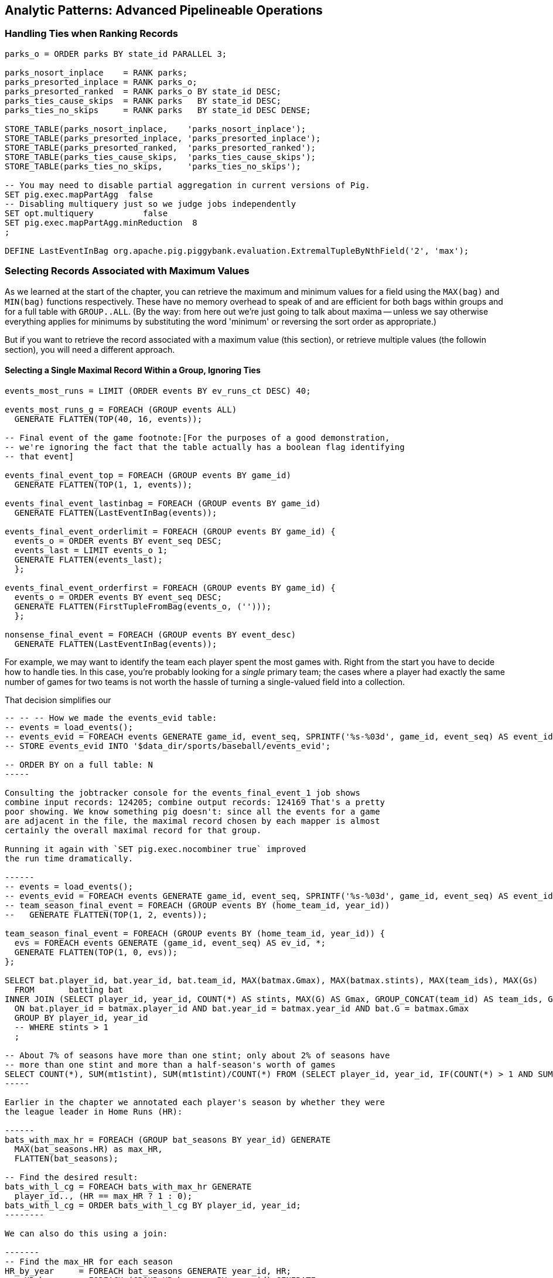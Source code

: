 == Analytic Patterns: Advanced Pipelineable Operations


=== Handling Ties when Ranking Records

----
parks_o = ORDER parks BY state_id PARALLEL 3;

parks_nosort_inplace    = RANK parks;
parks_presorted_inplace = RANK parks_o;
parks_presorted_ranked  = RANK parks_o BY state_id DESC;
parks_ties_cause_skips  = RANK parks   BY state_id DESC;
parks_ties_no_skips     = RANK parks   BY state_id DESC DENSE;

STORE_TABLE(parks_nosort_inplace,    'parks_nosort_inplace');
STORE_TABLE(parks_presorted_inplace, 'parks_presorted_inplace');
STORE_TABLE(parks_presorted_ranked,  'parks_presorted_ranked');
STORE_TABLE(parks_ties_cause_skips,  'parks_ties_cause_skips');
STORE_TABLE(parks_ties_no_skips,     'parks_ties_no_skips');

-- You may need to disable partial aggregation in current versions of Pig.
SET pig.exec.mapPartAgg  false
-- Disabling multiquery just so we judge jobs independently
SET opt.multiquery          false
SET pig.exec.mapPartAgg.minReduction  8
;

DEFINE LastEventInBag org.apache.pig.piggybank.evaluation.ExtremalTupleByNthField('2', 'max');
----

=== Selecting Records Associated with Maximum Values

As we learned at the start of the chapter, you can retrieve the maximum and
minimum values for a field using the `MAX(bag)` and `MIN(bag)` functions
respectively. These have no memory overhead to speak of and are efficient for
both bags within groups and for a full table with `GROUP..ALL`. (By the way:
from here out we're just going to talk about maxima -- unless we say
otherwise everything applies for minimums by substituting the word 'minimum'
or reversing the sort order as appropriate.)

But if you want to retrieve the record associated with a maximum value (this
section), or retrieve multiple values (the followin section), you will need a
different approach.

==== Selecting a Single Maximal Record Within a Group, Ignoring Ties

----
events_most_runs = LIMIT (ORDER events BY ev_runs_ct DESC) 40;

events_most_runs_g = FOREACH (GROUP events ALL)
  GENERATE FLATTEN(TOP(40, 16, events));

-- Final event of the game footnote:[For the purposes of a good demonstration,
-- we're ignoring the fact that the table actually has a boolean flag identifying
-- that event]

events_final_event_top = FOREACH (GROUP events BY game_id)
  GENERATE FLATTEN(TOP(1, 1, events));

events_final_event_lastinbag = FOREACH (GROUP events BY game_id)
  GENERATE FLATTEN(LastEventInBag(events));

events_final_event_orderlimit = FOREACH (GROUP events BY game_id) {
  events_o = ORDER events BY event_seq DESC;
  events_last = LIMIT events_o 1;
  GENERATE FLATTEN(events_last);
  };

events_final_event_orderfirst = FOREACH (GROUP events BY game_id) {
  events_o = ORDER events BY event_seq DESC;
  GENERATE FLATTEN(FirstTupleFromBag(events_o, ('')));
  };

nonsense_final_event = FOREACH (GROUP events BY event_desc)
  GENERATE FLATTEN(LastEventInBag(events));  
----

For example, we may want to identify the team each player spent the most
games with. Right from the start you have to decide how to handle ties. In
this case, you're probably looking for a _single_ primary team; the cases
where a player had exactly the same number of games for two teams is not
worth the hassle of turning a single-valued field into a collection.

That decision simplifies our

----
-- -- -- How we made the events_evid table:
-- events = load_events();
-- events_evid = FOREACH events GENERATE game_id, event_seq, SPRINTF('%s-%03d', game_id, event_seq) AS event_id, year_id..;
-- STORE events_evid INTO '$data_dir/sports/baseball/events_evid';

-- ORDER BY on a full table: N
-----

Consulting the jobtracker console for the events_final_event_1 job shows
combine input records: 124205; combine output records: 124169 That's a pretty
poor showing. We know something pig doesn't: since all the events for a game
are adjacent in the file, the maximal record chosen by each mapper is almost
certainly the overall maximal record for that group.

Running it again with `SET pig.exec.nocombiner true` improved
the run time dramatically.

------
-- events = load_events();
-- events_evid = FOREACH events GENERATE game_id, event_seq, SPRINTF('%s-%03d', game_id, event_seq) AS event_id, year_id..;
-- team_season_final_event = FOREACH (GROUP events BY (home_team_id, year_id))
--   GENERATE FLATTEN(TOP(1, 2, events));

team_season_final_event = FOREACH (GROUP events BY (home_team_id, year_id)) {
  evs = FOREACH events GENERATE (game_id, event_seq) AS ev_id, *;
  GENERATE FLATTEN(TOP(1, 0, evs));
};

SELECT bat.player_id, bat.year_id, bat.team_id, MAX(batmax.Gmax), MAX(batmax.stints), MAX(team_ids), MAX(Gs)
  FROM       batting bat
INNER JOIN (SELECT player_id, year_id, COUNT(*) AS stints, MAX(G) AS Gmax, GROUP_CONCAT(team_id) AS team_ids, GROUP_CONCAT(G) AS Gs FROM batting bat GROUP BY player_id, year_id) batmax
  ON bat.player_id = batmax.player_id AND bat.year_id = batmax.year_id AND bat.G = batmax.Gmax
  GROUP BY player_id, year_id
  -- WHERE stints > 1
  ;

-- About 7% of seasons have more than one stint; only about 2% of seasons have
-- more than one stint and more than a half-season's worth of games
SELECT COUNT(*), SUM(mt1stint), SUM(mt1stint)/COUNT(*) FROM (SELECT player_id, year_id, IF(COUNT(*) > 1 AND SUM(G) > 77, 1, 0) AS mt1stint FROM batting GROUP BY player_id, year_id) bat
-----

Earlier in the chapter we annotated each player's season by whether they were
the league leader in Home Runs (HR):

------
bats_with_max_hr = FOREACH (GROUP bat_seasons BY year_id) GENERATE
  MAX(bat_seasons.HR) as max_HR,
  FLATTEN(bat_seasons);

-- Find the desired result:
bats_with_l_cg = FOREACH bats_with_max_hr GENERATE
  player_id.., (HR == max_HR ? 1 : 0);
bats_with_l_cg = ORDER bats_with_l_cg BY player_id, year_id;
--------

We can also do this using a join:

-------
-- Find the max_HR for each season
HR_by_year     = FOREACH bat_seasons GENERATE year_id, HR;
max_HR_by_year = FOREACH (GROUP HR_by_year BY year_id) GENERATE
  group AS year_id, MAX(HR_by_year.HR) AS max_HR;

-- Join it with the original table to put records in full-season context:
bats_with_max_hr_jn = JOIN
  bat_seasons    BY year_id, -- large table comes *first* in a replicated join
  max_HR_by_year BY year_id  USING 'replicated';
-- Find the desired result:
bats_with_l_jn = FOREACH bats_with_max_hr_jn GENERATE
  player_id..RBI, (HR == max_HR ? 1 : 0);
------

The COGROUP version has only one reduce step, but it requires sending the
full contents of the table to the reducer: its cost is two full-table scans
and one full-table group+sort. The JOIN version first requires effectively
that same group step, but with only the group key and the field of interest
sent to the reducer. It then requires a JOIN step to bring the records into
context, and a final pass to use it. If we can use a replicated join, the
cost is a full-table scan and a fractional group+sort for preparing the list,
plus two full-table scans for the replicated join. If we can't use a
replicated join, the cogroup version is undoubtedly superior.

So if a replicated join is possible, and the projected table is much smaller
than the original, go with the join version. However, if you are going to
decorate with multiple aggregations, or if the projected table is large, use
the GROUP/DECORATE/FLATTEN pattern.

==== Selecting Records Having the Top K Values in a Group (discarding ties)


Let's find the top ten home-run hitters for each season

------
%DEFAULT k_leaders 10
%DEFAULT topk_window 60
%DEFAULT topk        40
;
DEFINE IOver                  org.apache.pig.piggybank.evaluation.Over('int');

H_seasons = FOREACH bat_seasons GENERATE
  H, year_id, player_id;
H_seasons = FILTER H_seasons BY year_id >= 2000;

top_H_season_c = FOREACH (GROUP H_seasons BY year_id) {
  candidates = TOP(25, 0, H_seasons.(H, player_id));
  GENERATE group AS year_id, candidates AS candidates;
};

top_H_season_r = FOREACH top_H_season_c {
  candidates_o = ORDER candidates BY H DESC;
  ranked = Stitch(IOver(candidates_o, 'rank', -1, 0, 0), candidates_o); -- from first (-1) to last (-1), rank on H (0th field)
  is_ok = AssertUDF((MAX(ranked.result) > 10 ? 1 : 0),
    'All candidates for topk were accepted, so we cannot be sure that all candidates were found');
  GENERATE year_id, ranked AS candidates:bag{t:(rk:int, H:int, player_id:chararray)}, is_ok;
};

top_H_season = FOREACH top_H_season_r {
  topk = FILTER candidates BY rk <= 10;
  topk_str = FOREACH topk GENERATE SPRINTF('%2d %3d %-9s', rk, H, player_id) AS str;
  GENERATE year_id, MIN(topk.H), MIN(candidates.H), BagToString(topk_str, ' | ');
};
------

...

------
DEFINE MostHits org.apache.pig.piggybank.evaluation.ExtremalTupleByNthField('1', 'max');
top_H_season = FOREACH (GROUP H_seasons BY year_id) {
  top_k     = TOP(10, 0, H_seasons);
  top_1     = MostHits(H_seasons);
  top_1_bag = TOP(1,  0, H_seasons);
  GENERATE
    group                 AS year_id,
    MAX(top_k.H)         AS max_H,
    -- FLATTEN(top_1.H)      AS max_H_2,
    -- top_1_bag.H           AS max_H_3,
    -- top_1                 AS top_1,
    -- FLATTEN(top_1_bag)    AS (H:int, year_id:int, player_id:chararray),
    -- top_1_bag             AS top_1_bag:bag{t:(H:int, year_id:int, player_id:chararray)},
    -- top_1_bag.H AS tH, -- :bag{t:(t1H:int)},
    top_k.(player_id, H) AS top_k;
};

top_H_season_2 = FOREACH top_H_season {
  top_k_o = FILTER top_k BY (H >= max_H);
  -- firsties = CROSS top_k, tH;
  -- top_k_o = ORDER top_k BY H DESC;
  GENERATE year_id, max_H, top_k_o;
};
------

Selecting Attribute wdw
-- http://pig.apache.org/docs/r0.12.0/api/org/apache/pig/piggybank/evaluation/ExtremalTupleByNthField.html

------
DEFINE BiggestInBag org.apache.pig.piggybank.evaluation.ExtremalTupleByNthField('1', 'max');
pl_best = FOREACH (GROUP bat_seasons BY player_id) GENERATE
  group AS player_id,
  BiggestInBag(bat_seasons.(H,   year_id, team_id)),
  BiggestInBag(bat_seasons.(HR,  year_id, team_id)),
  BiggestInBag(bat_seasons.(OBP, year_id, team_id)),
  BiggestInBag(bat_seasons.(SLG, year_id, team_id)),
  BiggestInBag(bat_seasons.(OPS, year_id, team_id))
  ;
------

==== Selecting Records Having the Top K Values in a Table


Find the top 40 seasons by hits.  Pig is smart about eliminating records at
the map stage, dramatically decreasing the data size.

top_H_seasons = LIMIT (ORDER sig_seasons BY H DESC, player_id ASC) 40;
top_H_seasons = RANK top_H_seasons;

A simple ORDER BY..LIMIT stanza may not be what you need, however. It will
always return K records exactly, even if there are ties for K'th place.
(Strangely enough, that is the case for the number we've chosen.)

The standard SQL trick is to identify the key for the K'th element (here,
it's Jim Bottomley's 227 hits in 1925) and then filter for records matching
or exceeding it. Unless K is so large that the top-k starts to rival
available memory, we're better off doing it in-reducer using a nested
FOREACH, just like we

http://pig.apache.org/docs/r0.12.0/api/org/apache/pig/piggybank/evaluation/Over.html[Piggybank's Over UDF]
allows us to

We limit within each group to the top `topk_window` (60) items, assuming
there are not 16 players tied for fourth in H. We don't assume for too long
-- an `ASSERT` statement verifies there aren't so many records tied for 4th
place that it overflows the 20 highest records we retained for consideration.

------
%DEFAULT topk_window 60
%DEFAULT topk        40
DEFINE IOver                  org.apache.pig.piggybank.evaluation.Over('int');
ranked_Hs = FOREACH (GROUP bats BY year_id) {
  bats_H  = ORDER bats BY H DESC;
  bats_N  = LIMIT bats_H $topk_window; -- making a bet, asserted below
  ranked  = Stitch(bats_N, IOver(bats_N, 'rank', -1, -1, 15)); -- beginning to end, rank on the 16th field (H)
  GENERATE
    group   AS year_id,
    ranked  AS ranked:{(player_id, year_id, team_id, lg_id, age, G, PA, AB, HBP, SH, BB, H, h1B, h2B, h3B, H, R, RBI, OBP, SLG, rank_H)}
    ;
};
-- verify there aren't so many records tied for $topk'th place that it overflows
-- the $topk_window number of highest records we retained for consideration
ASSERT ranked_Hs BY MAX(ranked.rank_H) > $topk; --  'LIMIT was too strong; more than $topk_window players were tied for $topk th place';

top_season_Hs = FOREACH ranked_Hs {
  ranked_Hs = FILTER ranked BY rank_H <= $topk;
  GENERATE ranked_Hs;
  };
------

=== Operations that Expand the number of Rows or Columns

If you count all the letters in a large-enough body of text, you'll generally find that the letter "e" (the most frequent) appears about 12% of the time, while z and q (the least frequent) appear less than 1% of the time. But names of people have a noticeably different distribution of characters, as we can demonstrate using the baseball data. The `people` table has two fields representing city names, a first name field and a last name field. We'll find the frequency distribution for each.

==== Parsing a Delimited String into a Collection of Values

TSV (tab-separated-values) is the Volkswagen Beetle of go-anywhere file formats: it's robust, simple, friendly and works everywhere. However, it has significant drawbacks, most notably that it can only store flat records: a member field with, say, an array type must be explicitly handled after loading. One common workaround for serializing an array type is to convert the array into a string, where each value is separated from the next using a delimiter -- a character that doesn't appear in any of the values. We'll demonstrate creating such a field in the next chapter (REF), and in fact we're going to sneak into the future and steal that section's output files.

------
team_parkslists = LOAD team_parklists AS (...)
xxx = FOREACH ... {
  parks = STRSPLITBAG(...);
  GENERATE ..., FLATTEN(parks), ...;
};
------

In other cases the value may not be a bag holding an arbitrarily-sized collection of values, but a tuple holding several composite fields. Among other examples, it's common to find addresses serialized this way. The people table has fields for (city,state,country) of both birth and death. We will demonstrate by first creating single birth_loc and death_loc fields, then untangling them.

------
people_shrunk = FOREACH people GENERATE
  player_id..birth_day,
  CONCAT(birth_city,'|', birth_state, '|', birth_country) AS birth_loc,
  death_year, death_month, death_day,
  CONCAT(death_city,'|', death_state, '|', death_country) AS death_loc,
  name_first.. ;

people_2 = FOREACH people_shrunk GENERATE
  player_id..birth_day,
  FLATTEN(STRSPLIT(birth_loc)) AS (birth_city, birth_state, birth_country),
  death_year, death_month, death_day,
  FLATTEN(STRSPLIT(death_loc)) AS (death_city, death_state, death_country),
  name_first.. ;
------

In this case we apply STRSPLIT, which makes a tuple (rather than STRSPLITBAG, which makes a bag). When we next apply FLATTEN to our tuple, it turns its fields into new columns (rather than if we had a bag, which would generate new rows). You can run the sample code to verify the output and input are identical.

TODO-reviewer: (combine this with the later chapter? There's a lot going on there, so I think no, but want opinion)

=== Flattening

==== Flattening a Bag Generates Many Records

attr_strings = FOREACH people {
  fields_bag = {('fn', nameFirst), ('ln', nameLast), ('ct', birthCity), ('ct', deathCity)};
  GENERATE FLATTEN(fields_bag) AS (type:chararray, str:chararray);
  };
-- ('fn',Hank)
-- ('ln',Aaron)
-- ...

attr_chars = FOREACH (FILTER attr_strings BY str != '') {
  chars_bag = STRSPLITBAG(LOWER(str), '(?!^)');
  GENERATE type, FLATTEN(chars_bag) AS token;
  };
DESCRIBE attr_chars;

chars_ct   = FOREACH (GROUP attr_chars BY (type, token))
  GENERATE group.type, group.token, COUNT_STAR(attr_chars) AS ct
  ;

==== Flattening a Tuple Generates Many Columns

chars_freq = FOREACH (GROUP chars_ct BY type) {
  tot_ct = SUM(chars_ct.ct);
  GENERATE group AS type, tot_ct AS tot_ct, FLATTEN(chars_ct.(ct, token));
  };
chars_freq = FOREACH chars_freq GENERATE type, token, ct, (int)ROUND(1e6f*ct/tot_ct) AS freq:int;
DESCRIBE chars_freq;

rmf                    $out_dir/chars_freq;
STORE chars_freq INTO '$out_dir/chars_freq';



==== Flatten on a Bag Generates Many Records from a Field with Many Elements

This snippet first produces a bag pairing each of the `chararray` values we want with the distribution it belongs to, then flattens it.

----
typed_strings = FOREACH people {
  fields_bag = {('fn', nameFirst), ('ln', nameLast), ('ct', birthCity), ('ct', deathCity)};
  GENERATE FLATTEN(fields_bag) AS (type:chararray, str:chararray);
  };
----

Each single record having a bag turns into four records having a field called 'type' and a field called 'str':

----
fn    Hank
ln    Aaron
ct   San Diego
ct   Inverness
----

==== Flatten on a Tuple Folds it into its Parent

Our next step is to split those string fields into characters. Pig provides a `STRSPLIT` function that _seems_ to do what we want (spoiler alert: for this purpose it doesn't, but we want to prove a point).

----
typed_chars = FOREACH typed_strings {
  chars_bag = STRSPLIT(str, '(?!^)');  -- works, but not as we want
  GENERATE type, FLATTEN(chars_bag) AS token;
  };
----

The output we want would have one record per character in the `str` field, but that isn't what happens:

----
fn   H   a   n   k
ln   A   a   r    o   n
...
----

`STRSPLIT` returns a _tuple_, not a _bag_, and the `FLATTEN` operation applied to a tuple does not produce many records from the tuple field, it lifts the elements of the tuple into its container. This `FLATTEN(STRSPLIT(...))` combination is great for, say, breaking up a comma-delimited string into field, but we want to flatten the characters into multiple records. The pigsy package has the UDF we need:

----
register    '/path/to/pigsy/target/pigsy-2.1.0-SNAPSHOT.jar';
DEFINE STRSPLITBAG         pigsy.text.STRSPLITBAG();
-- ...
typed_chars = FOREACH typed_strings {
  chars_bag = STRSPLITBAG(LOWER(str), '(?!^)');
  GENERATE type, FLATTEN(chars_bag) AS token;
  };
----

===== Results

What remains is to group on the characters for each type to find their overall counts, and then to prepare the final results. We'll jump into all that in the next chapter, but (REF) shows the final results. The letters "k", "j", "b" and "y" are very over-represented in first names. The letter "z" is very over-represented in last names, possibly because of the number of Hispanic and Latin American players.

----
char	% dictionary  	% prose		% first names	% excess
a	  8.49		  8.16		 8.31		 1.01
b	  2.07		  1.49		 3.61		 2.00
c	  4.53		  2.78		 3.67		  .80
d	  3.38		  4.25		 4.42		 1.48
e	 11.16		 12.70		11.03		 1.05
f	  1.81		  2.22		 1.43		 1.27
g	  2.47		  2.01		 2.03		  .96
h	  3.00		  6.09		 3.40		 1.23
i	  7.54		  6.96		 6.85		  .78
j	   .19		  0.15		 3.70		 3.14
k	  1.10		  0.77		 3.07		 4.37
l	  5.48		  4.02		 6.29		 1.07
m	  3.01		  2.40		 3.73		 1.21
n	  6.65		  6.74		 6.46		  .92
o	  7.16		  7.50		 6.81		  .89
p	  3.16		  1.92		 1.08		  .31
q	   .19		  0.09		  . 3		  .19
r	  7.58		  5.98		 8.33		 1.15
s	  5.73		  6.32		 3.06		  .49
t	  6.95		  9.05		 4.00		  .58
u	  3.63		  2.75		 1.91		  .49
v	  1.00		  0.97		 1.15		 1.25
w	  1.28		  2.36		  .82		 1.29
x	   .29		  0.15		  .22		  .73
y	  1.77		  1.97		 3.93		 1.68
z	   .27		  0.07		  .19		  .53
----

(TODO insert actual results, and decide which distribution (prose or dictionary) you'll normalize against)

===== Other Similar Patterns

The chapter on text data (REF) shows how to tokenize free text into a "word bag", using both Pig's simplistic `TOKENIZE` function and a UDF that applies a sophisticated computational linguistics library. In the Event Stream chapter (REF), we'll demonstrate dividing time range into discrete intervals. Lastly, the Statistics chapter (REF) describes a script to take summary statistics of all columns simultaneously, which involves transposing a record into attribute-value pairs.

We have much more to say about FLATTEN, but it's best done the next chapter so that we can illustrate our points well.

=== Generating Data

The challenge of generating data in a distributed system is how to distribute an assignment of _what_ to generate onto each node.

==== Generating Data by Distributing Assignments As Input

The best way to generate data in Hadoop is to prepare map inputs that represent assignments of what data to generate. There are two good examples of this pattern elsewhere in the book, so we won't try to contrive one here. One is the "poor-man's data loader" given in Chapter 3 (REF). The mapper input is a list of filenames or database queries; each mapper expands that trivial input into many rows of output. Another is the "self-inflicted DDOS" tool for stress-testing your website (REF). In that case, the mapper input is your historical weblogs, and the mapper output is formed from the web server response.

Another example of this pattern is the poor-man's data loader given in Chapter 3 (REF) -- prepare a mapper input that is a list of filenames or database queries, and have each mapper expand its trivial input into many rows of output.

==== Generating a Sequence Using an Integer Table

The surprisingly useful integers table -- 1, 2, 3, ... each on subsequent rows -- provides one way to get around this. We don't really have a good baseball-based example, but we can demonstrate generating the 11 million combinations of five letters using a map-reduce job (or the similar UDF):

.Generating Data
----
C2 = 26**2; C3 = 26**3; C4 = 26**4; C5 = 26**5
ORD_A = 'a'.ord
mapper do |line|
  idx = line.to_i
  offsets = [ line / C5, (line / C4) % 26, (line / C3) % 26, (line / C2) % 26, line % 26 ]
  chars = offsets.map{|offset| (ORD_A + offset).chr }
  yield chars.join
end
----

------
# seed the RNG with the index
www.ruby-doc.org/gems/docs/w/wukong-4.0.0/Wukong/Faker/Helpers.html
Faker::Config.locale = 'en-us'
Faker::Name.name #=> "Tyshawn Johns Sr."
Faker::PhoneNumber.phone_number #=> "397.693.1309"
Faker::Address.street_address #=> "282 Kevin Brook"
Faker::Address.secondary_address #=> "Apt. 672"
Faker::Address.city #=> "Imogeneborough"
Faker::Address.zip_code #=> "58517"
Faker::Address.state_abbr #=> "AP"
Faker::Address.country #=> "French Guiana"
Faker::Business.credit_card_number #=> "1228-1221-1221-1431"
Faker::Business.credit_card_expiry_date #=> <Date: 2015-11-11 ((2457338j,0s,0n),+0s,2299161j)>
mapper do |line|
  idx = line.to_i
  offsets = [ line / C5, (line / C4) % 26, (line / C3) % 26, (line / C2) % 26, line % 26 ]
  chars = offsets.map{|offset| (ORD_A + offset).chr }
  yield chars.join
end
------

  - Generating data using the assignment list as input
	- in particular, using the list of URLs or filenames or whatever -- TODO-Flip: not sure what you mean here?
	- just demonstrate with map-reduce only, no pig (unless we decide to use this to show an inline Ruby UDF?)

==== Generating Pairs

is there a way to do the SQL version more elegantly?

------
SELECT
    IF(home_team_id <= away_team_id, home_team_id, away_team_id) AS team_a,
    IF(home_team_id <= away_team_id, away_team_id, home_team_id) AS team_b,
    COUNT(*)
  FROM events ev
GROUP BY home_team_id, away_team_id
ORDER BY home_team_id, away_team_id
;
------

(do we want to show the group by or call forward to it)

You'll see a more elaborate version of this

=== Transpose record into attribute-value pairs

Group by season, transpose, and take the top 10 for each season, attribute pair


=== Using Group/Decorate/Flatten to Bring Group Context to Individuals

Defining the characteristic what we mean by an exceptional career is a matter
of taste, not mathematics; and selecting how we estimate those
characteristics is a matter of taste balanced by mathematically-informed
practicality.

* Total production: a long career and high absolute totals for hits, home runs and so forth
* Sustained excellence: high normalized rates of production (on-base percentage and so forth)
* Peak excellence: multiple seasons of exceptional performance

Earlier, when we created relative histograms, we demonstrated putting records
in context with global values.

To put them in context with whole-group examples, use a pattern we call
'group/decorate/flatten'. Use this when you want a table with the same shape
and cardinality as the original (that is, each record in the result comes
from a single record in the original), but which integrates aggregate
statistics from subgroups of the table.

Let's annotate each player's season by whether they were the league leader in
Home Runs (HR).

The group we need is all the player-seasons for a year, so that we can find
out what the maximum count of HR was for that year.
bats_by_year_g = GROUP bat_seasons BY year_id;


----
-- Decorate each individual record with the group summary, and flatten:
bats_with_max_hr = FOREACH bats_by_year_g GENERATE
  MAX(bat_seasons.HR) as max_HR,
  FLATTEN(bat_seasons);

-- Now apply the group context to the records:
bats_with_leaders = FOREACH bats_with_max_hr GENERATE
  player_id.., (HR == max_HR ? 1 : 0);
----

An experienced SQL user might think to do this with a join. That might or
might not make sense; we'll explore this alternative later in the chapter
under "Selecting Records Associated with Maximum Values".

----
normed_dec = FOREACH (GROUP bat_years BY (year_id, lg_id)) {
  batq     = FILTER bat_years BY (PA >= 450);
  avg_BB   = AVG(batq.BB);  sdv_BB  = SQRT(VAR(batq.BB));
  avg_H    = AVG(batq.H);   sdv_H   = SQRT(VAR(batq.H));
  avg_HR   = AVG(batq.HR);  sdv_HR  = SQRT(VAR(batq.HR));
  avg_R    = AVG(batq.R);   sdv_R   = SQRT(VAR(batq.R));
  avg_RBI  = AVG(batq.RBI); sdv_RBI = SQRT(VAR(batq.RBI));
  avg_OBP  = AVG(batq.OBP); sdv_OBP = SQRT(VAR(batq.OBP));
  avg_SLG  = AVG(batq.SLG); sdv_SLG = SQRT(VAR(batq.SLG));
  --
  GENERATE
    -- all the original values, flattened back into player-seasons
    FLATTEN(bat_years),
    -- all the materials for normalizing the stats
    avg_H   AS avg_H,   sdv_H   AS sdv_H,
    avg_HR  AS avg_HR,  sdv_HR  AS sdv_HR,
    avg_R   AS avg_R,   sdv_R   AS sdv_R,
    avg_RBI AS avg_RBI, sdv_RBI AS sdv_RBI,
    avg_OBP AS avg_OBP, sdv_OBP AS sdv_OBP,
    avg_SLG AS avg_SLG, sdv_SLG AS sdv_SLG
    ;
};

normed = FOREACH normed_dec GENERATE
  player_id, year_id, team_id, lg_id,
  G,    PA,   AB,   HBP,  SH,
  BB,   H,    h1B,  h2B,  h3B,
  HR,   R,    RBI,  OBP,  SLG,
  (H   - avg_H  ) /sdv_H        AS zH,
  (HR  - avg_HR ) /sdv_HR       AS zHR,
  (R   - avg_R  ) /sdv_R        AS zR,
  (RBI - avg_RBI) /sdv_RBI      AS zRBI,
  (OBP - avg_OBP) /sdv_OBP      AS zOBP,
  (SLG - avg_SLG) /sdv_SLG      AS zSLG,
  ( ((OBP - avg_OBP)/sdv_OBP) +
    ((SLG - avg_SLG)/sdv_SLG) ) AS zOPS
  ;

normed_seasons = ORDER normed BY zOPS ASC;
STORE_TABLE(normed_seasons, 'normed_seasons');
----

=== Ungrouping operations (FOREACH..FLATTEN) expand records

So far, we've seen using a group to aggregate records and (in the form of `JOIN’) to match records between tables.
Another frequent pattern is restructuring data (possibly performing aggregation at the same time). We used this several times in the first exploration (TODO ref): we regrouped wordbags (labelled with quadkey) for quadtiles containing composite wordbags; then regrouping on the words themselves to find their geographic distribution.

The baseball data is closer at hand, though, so l

------
team_player_years = GROUP player_years BY (team,year);
FOREACH team_player_years GENERATE
   FLATTEN(player_years.player_id), group.team, group.year, player_years.player_id;
------

In this case, since we grouped on two fields, `group` is a tuple; earlier, when we grouped on just the `player_id` field, `group` was just the simple value.

The contextify / reflatten pattern can be applied even within one table. This script will find the career list of teammates for each player -- all other players with a team and year in common footnote:[yes, this will have some false positives for players who were traded mid-year. A nice exercise would be to rewrite the above script using the game log data, now defining teammate to mean "all other players they took the field with over their career".].

------
GROUP player_years BY (team,year);
FOREACH
   cross all players, flatten each playerA/playerB pair AS (player_a
FILTER coplayers BY (player_a != player_b);
GROUP by playerA
FOREACH {
   DISTINCT player B
}
------

Here's another

The result of the cross operation will include pairing each player with themselves, but since we don't consider a player to be their own teammate we must eliminate player pairs of the form `(Aaronha, Aaronha)`. We did this with a FILTER immediate before the second GROUP (the best practice of removing data before a restructure), but a defensible alternative would be to `SUBTRACT` playerA from the bag right after the `DISTINCT` operation.

=== Group flatten regroup

* OPS+ -- group on season, normalize, reflatten
* player's highest OPS+: regroup on player, top

Words/tiles:

(Word tile wd_doc_ct doc_tot)
Group on word find total word count, total doc count
(Word tile
    doc-usg:val(wd,doc)
    doc-tot_usgs:sum(u|*,doc)   doc-n_wds:count(w|*,doc)
    wd-tot_usgs:sum(u|wd,*)                                                wd-n_docs:count(d|wd,*)
    tot-usgs:sum(*,*)                  n_wds:count(w|*,*)            ct-docs:count(d|*,*)

   usgs    tile-ct-wds     tile-ct-docs

    pl-yr-ops:val(pl,yr)
    yr-tot-ops:sum(ops|*,yr)            yr-n-pl:count(pl|*,yr)   yr-avg-ops:avg(ops|*,yr)
    pl-yr-oz:(pl-yr-ops/yr-avg-ops)
    pl-max-oz:max(pl-yr-oz|p,*)

    yr-g:(*,y)
    te-yr-g:(*,te,y)

Name tables for dominating primary keys. If a value is subsumed, omit. Keys are x_id always
              pl-yr[te,ops]  pk-te-yr[]
              pl-info[...] -- vertical partition on any other func(pl)
If Non unique key, assumed that table xx has id xx_id

 Do not get join happy: find year averages, join all on year, group on player
Just group on year then flatten with records.

Style: n_H, ct_H, H_ct? n_H because the n_* have same schema, and because ^^^

=== Decorate-Flatten-Redecorate

The patterns we've introduced so far  looking at baseball's history

That's the same analysis used to determine whether to go for it on fourth down in American football, and a useful model for predicting asset prices and other "Bayesian" analysis (TECH am I using the right term): given a discrete assessment of the current state, what future outcomes result?

To do this, we need to first determine the final inning and final game outcome for each event, and then determine the distribution of outcomes across all events for each game state. The first requires placing all events into context by inning and game; the second requires placing them into context by event type.

For each combination of <ocuppied bases, game score, outs, inning, game over>, we want to find

* how often that situation crops up -- how often is the home team down 3-0, with two outs in the bottom of the final inning with the bases loaded? In this situation every pitch could result in immediate victory or immediate defeat.
* from the given situation, how likely is the team to finally prevail? How often does the mighty Casey come through with a four-run "grand-slam" home run, and how often does he
* on average, how many additional runs will be scored by that team by the end of the inning
* the number of times a team in that situation has won, lost, or tied.

    inn inn_home beg_outs beg_1b beg_2b beg_3b  beg_score end_inn_score end_gm_score

http://www.baseball-almanac.com/poetry/po_case.shtml

Exercise: the chief promise of big data is to replace ad-hoc reasoning and conventional wisdom with clear direction based on reason and experience. The chief peril of big data is to only analyze what you can measure, discarding expert knowledge in favor of shallow patterns. The "bunt" tactic is a case in point. A batter "bunts" by putting down a difficult-to-field little squib hit. The base runners, who can get a head start, usually advance; the batter, who has to finish the batting motion, is usually thrown out. In effect, a successful bunt exchanges one out for a single-base advance of each base runner, scoring a run if there was someone on third base.
Suppose bunts were always successful. For each game state with base runners and zero or one outs, what is the difference in expected runs scored in that inning compared to the state with one more out and each runner advanced by a slot, plus one run if there was a base runner on third?

The data very clearly shows that, all things being equal, a bunt is a bad tactic

The consensus is that (a) traditional managers use the bunt far more often than is justified; (b) factors of game theory, psychology, and others that are difficult to quantify say that it should be employed somewhat more often than the data-driven analysis would indicate. But any sport writer looking to kick up a good ol' jocks-vs-nerds donnybrook can reliably do so by claiming that bunts are, or are not, a sound strategy. http://www.lookoutlanding.com/2013/8/5/4589844/the-evolution-of-the-sacrifice-bunt-part-1

We have, thanks to Retrosheet, the record of the more than 9 million plays from 1950-present.
The game event files have many many fields, but

------
SELECT
  game_id, LEFT(game_id,3) AS home_team_id, away_team_id, event_id, DATE(SUBSTRING(game_id, 4,8)) AS game_date, 0+RIGHT(game_id, 1) AS game_seq,
  inn_ct AS inn, bat_home_id AS inn_home, outs_ct AS beg_outs_ct, 				-- inning and outs
  IF(inn_end_fl = 'T', 1, 0) AS is_end_inn, IF(game_end_fl = 'T', 1, 0) AS is_end_game,
  event_outs_ct + outs_ct AS end_outs_ct,
  -- @runs_on_play := IF(bat_dest_id > 3, 1, 0) + IF(run1_dest_id > 3, 1, 0) + IF(run2_dest_id > 3, 1, 0) + IF(run3_dest_id > 3, 1, 0) AS runs_on_play,
  @runs_on_play := event_runs_ct AS runs_on_play,
  event_cd, h_cd, ab_fl,
  home_score_ct, away_score_ct,
  @beg_scdiff    := home_score_ct - away_score_ct AS beg_scdiff,		-- score differential
  @end_scdiff    := @beg_scdiff + IF(bat_home_id = 1, @runs_on_play, -@runs_on_play) AS end_scdiff,
  pit_id, bat_id, base1_run_id, base2_run_id, base3_run_id,			-- bases state
  bat_dest_id, run1_dest_id, run2_dest_id, run3_dest_id
 FROM events
WHERE (game_id LIKE 'BOS2012%')
  AND bat_event_fl != 'T'
  -- AND inn_ct > 6
ORDER BY game_id, inn, inn_home, outs_ct
;
------


// footnote:[The fancy term is "transitive dependency"; it makes the difference between second and third normal form. Unless you already know what those mean, forget this paragraph exists.]

Get the game state (inning + top/bottom; number of outs; bases occupied; score differential), and summable-trick fields for finding the score at the end of the inning and at the end of the game.

Only one record per inning will have a value for end_inn_sc_maybe, and only one per game for end_game_sc_maybe: so taking the 'MAX' gives only the value of that entry.

Only innings of 3 full outs are useful for the run expectancy table; otherwise no end_inn_sc is calculated.

------
evs_summable = FOREACH events {
  beg_sc  = (home_score - away_score);
  end_sc  = beg_sc + ev_runs_ct;
  GENERATE
    game_id                   AS game_id,
    inn                       AS inn,
    (inn_home == 1 ? 1 : -1)  AS inn_sign:int,
    beg_outs_ct               AS beg_outs_ct,
    (run1_id != '' ? 1 : 0)   AS occ1:int,
    (run2_id != '' ? 1 : 0)   AS occ2:int,
    (run3_id != '' ? 1 : 0)   AS occ3:int,
    beg_sc                    AS beg_sc:int,
    ((is_end_inn  == 1) AND (beg_outs_ct + ev_outs_ct == 3) ? end_sc : NULL) AS end_inn_sc_maybe:int,
    (is_end_game == 1 ? end_sc : NULL)                                       AS end_game_sc_maybe:int
    -- , away_score, home_score, ev_runs_ct, ev_outs_ct, is_end_inn, is_end_game, event_seq
    ;
  };
------

Decorate each game's records with the end-of-game score, then partially
flatten by inning+half. The result is as if we had initially grouped on
(game_id, inn, inn_sign) -- but since each (game) group strictly contains
each (game, inn, inn_sign) subgroup, we don't have to do another reduce!

-------
evs_by_inning = FOREACH (GROUP evs_summable BY game_id) {
  GENERATE
    MAX(evs_summable.end_game_sc_maybe) AS end_game_sc,
    FLATTEN(BagGroup(evs_summable, evs_summable.(inn, inn_sign)))
    ;
  };
------

Flatten further back into single-event records, but now decorated with the
end-game and end-inning scores and won/loss/tie status:

* Decorate each inning's records with the end-of-inning score
* Figure out if the game was a win / loss / tie
* Convert end-of-* score differentials from (home-away) to (batting-fielding)
* Flatten back into individual events.
* Decorate each inning's records with the gain-to-end-of-inning. note that
  this is a batting-fielding differential, not home-away differential

Must use two steps because end_inn_sc is used to find inn_gain, and you can't
iterate inside flatten.

------
evs_decorated = FOREACH evs_by_inning {
  is_win  = ((group.inn_sign*end_game_sc >  0) ? 1 : 0);
  is_loss = ((group.inn_sign*end_game_sc <  0) ? 1 : 0);
  is_tie  = ((group.inn_sign*end_game_sc == 0) ? 1 : 0);
  end_inn_sc = MAX(evs_summable.end_inn_sc_maybe);
  GENERATE
    group.inn, group.inn_sign,
    FLATTEN(evs_summable.(beg_outs_ct, occ1, occ2, occ3, beg_sc
    -- , away_score, home_score, ev_runs_ct, ev_outs_ct, is_end_inn, is_end_game, event_seq, game_id
    )) AS (beg_outs_ct, occ1, occ2, occ3, beg_sc),
    end_game_sc AS end_game_sc,
    end_inn_sc AS end_inn_sc,
    is_win, is_loss, is_tie
    ;
  };
evs_decorated = FOREACH evs_decorated GENERATE
    inn, inn_sign, beg_outs_ct, occ1, occ2, occ3, beg_sc,
  -- away_score, home_score, ev_runs_ct, ev_outs_ct, is_end_inn, is_end_game, event_seq, game_id,
    inn_sign*(end_inn_sc - beg_sc) AS inn_gain,
    end_inn_sc, end_game_sc, is_win, is_loss, is_tie
    ;
------

group by game, decorate; flatten by game+inning, decorate; flatten

(Shoot this won't work for demonstrating the cogroup-regroup I think)

TODO for geographic count example use the Datafu udf to do the document counts




Here are Tangotiger's results for comparison, giving the average runs scored, from given base/out state to end of inning (for completed innings through the 8th inning); uses Retrosheet 1950-2010 data as of 2010. http://www.tangotiger.net/re24.html

------
			  1993-2010            1969-1992           1950-1968
	bases \ outs 0_out 1_out 2_out   0_out 1_out 2_out   0_out 1_out 2_out

	-  -   -     0.544 0.291 0.112   0.477 0.252 0.094   0.476 0.256 0.098
	-  -   3B    1.433 0.989 0.385   1.340 0.943 0.373   1.342 0.926 0.378
	-  2B  -     1.170 0.721 0.348   1.102 0.678 0.325   1.094 0.680 0.330
	-  2B  3B    2.050 1.447 0.626   1.967 1.380 0.594   1.977 1.385 0.620
	1B -   -     0.941 0.562 0.245   0.853 0.504 0.216   0.837 0.507 0.216
	1B -   3B    1.853 1.211 0.530   1.715 1.149 0.484   1.696 1.151 0.504
	1B 2B  -     1.556 0.963 0.471   1.476 0.902 0.435   1.472 0.927 0.441
	1B 2B  3B    2.390 1.631 0.814   2.343 1.545 0.752   2.315 1.540 0.747

		      1993-2010               1969-1992           1950-1968              1950-2010
	-  -   -     0.539 0.287 0.111   0.471 0.248 0.092   0.471 0.252 0.096     0.4957  0.2634  0.0998
	-  -   3B    1.442 0.981 0.382   1.299 0.92  0.368   1.285 0.904 0.373     1.3408  0.9393  0.374
	-  2B  -     1.172 0.715 0.339   1.081 0.663 0.316   1.055 0.662 0.322     1.1121  0.682   0.3257
	-  2B  3B    2.046 1.428 0.599   1.927 1.341 0.56    1.936 1.338 0.59      1.9754  1.3732  0.5814
	1B -   -     0.932 0.554 0.239   0.843 0.496 0.21    0.828 0.5   0.211     0.8721  0.5181  0.2211
	1B -   3B    1.841 1.196 0.517   1.699 1.131 0.47    1.688 1.132 0.491     1.7478  1.1552  0.4922
	1B 2B  -     1.543 0.949 0.456   1.461 0.886 0.42    1.456 0.912 0.426     1.4921  0.9157  0.4349
	1B 2B  3B    2.374 1.61  0.787   2.325 1.522 0.721   2.297 1.513 0.724     2.3392  1.5547  0.7482
------

==== Generate a won-loss record

Using the summing trick footnote:[we're skipping some details such as forfeited games, so the numbers won't agree precisely with the combined team numbers.]

------
  -- generate a summable value for each game, once for home and once for away:
home_games = FOREACH games GENERATE
  home_team_id AS team_id, year_id,
  IF (home_runs_ct > away_runs_ct, 1,0) AS win,
  IF (home_runs_ct < away_runs_ct, 1,0) AS loss,
  If (forfeit == ...) as forf_w, ...
  ;
away_games = FOREACH games GENERATE
  away_team_id AS team_id, year_id,
  IF (home_runs_ct < away_runs_ct, 1,0) AS win,
  IF (home_runs_ct > away_runs_ct, 1,0) AS loss
  ;
------

Now you might be tempted (especially if you are coming from SQL land) to follow this with a UNION of `home_games` and `away_games`. Don't! Instead, use a COGROUP. Once you've wrapped your head around it, it's simpler and more efficient.

------
team_games = COGROUP home_games BY (team_id, year_id), away_games BY (team_id, year_id);
------

Each combination of team and year creates one row with the following fields:

* `group`, a tuple with the `team_id` and `year_id`
* `home_games`, a bag holding tuples with `team_id`, `year_id`, `win` and `loss`
* `away_games`, a bag holding tuples with `team_id`, `year_id`, `win` and `loss`

------
team_games:
((BOS,2004),  {(BOS,2004,1,0),(BOS,2004,1,0),...}, {(BOS,2004,0,1),(BOS,2004,1,0),...})
...
------

You should notice a few things:

* The group values go in a single field (the first one) called `group`.
* Since we grouped on two fields, the group value is a tuple; if we had grouped on one field it would have the same schema as that field
* The name of the _table_ in the COGROUP BY statement became the name of the _field_ in the result
* The group values appear redundantly in each tuple of the bag. That's OK, we're about to project them out.

This is one of those things to think back on when you're looking at a script and saying "man, I just have this feeling this script has more reduce steps than it deserves".

The next step is to calculate the answer:

------
...
team_games = COGROUP home_games BY....
winloss_record = FOREACH team_games {
  wins   = SUM(home_games.win)    + SUM(away_games.win);
  losses = SUM(home_games.loss)   + SUM(away_games.loss);
  G      = COUNT_STAR(home_games) + COUNT_STAR(away_games);
  G_home = COUNT_STAR(home_games);
  ties   = G - (wins + losses);
  GENERATE group.team_id, group.year_id, G, G_home, wins, losses, ties;
};
------

Exercise: Do this instead with a single GROUP. Hint: the first FOREACH should have a FLATTEN.

==== Run Expectancy

How many runs is a game state worth from the perspective of any inning?
Bases are cleared away at inning finish, so the average number of runs scored
from an event to the end of its inning is the dominant factor.


------
-- Only want non-walkoff and full innings
re_evs      = FILTER evs_decorated BY (inn <= 8) AND (end_inn_sc IS NOT NULL);
re_ev_stats = FOREACH (GROUP re_evs ALL) {
  re_ev_ct = COUNT_STAR(re_evs);
  GENERATE re_ev_ct AS ct, ((double)re_ev_ct / (double)event_stats.ct) AS re_ev_fraction;
  };

-- Group on game state in inning (outs and bases occupied), and find the average score gain
run_expectancy = FOREACH (GROUP re_evs BY (beg_outs_ct, occ1, occ2, occ3)) {
  GENERATE
    FLATTEN(group)       AS (beg_outs_ct, occ1, occ2, occ3),
    AVG(re_evs.inn_gain) AS avg_inn_gain,
    COUNT_STAR(re_evs)   AS ct,
    (long)re_ev_stats.ct AS tot_ct,
    (long)event_stats.ct AS tot_unfiltered_ct;
  };
------

Baseball Researchers usually format run expectancy tables with rows as bases
and columns as outs.  The summable trick will let us create a pivot table of
bases vs. runs.

------
re_summable = FOREACH run_expectancy GENERATE
  CONCAT((occ1 IS NULL ? '-  ' : '1B '), (occ2 IS NULL ? '-  ' : '2B '), (occ3 IS NULL ? '-  ' : '3B ')) AS bases:chararray,
  (beg_outs_ct == 0 ? avg_inn_gain : 0) AS outs_0_col,
  (beg_outs_ct == 1 ? avg_inn_gain : 0) AS outs_1_col,
  (beg_outs_ct == 2 ? avg_inn_gain : 0) AS outs_2_col
  ;
re_pretty = FOREACH (GROUP re_summable BY bases) GENERATE
  group AS bases,
  ROUND_TO(MAX(re_summable.outs_0_col), 3) AS outs_0_col,
  ROUND_TO(MAX(re_summable.outs_1_col), 3) AS outs_1_col,
  ROUND_TO(MAX(re_summable.outs_2_col), 3) AS outs_2_col,
  $beg_year AS beg_year, $end_year AS end_year
  ;
------


==== Cube and rollup

stats by team, division and league

http://joshualande.com/cube-rollup-pig-data-science/
https://cwiki.apache.org/confluence/display/Hive/Enhanced+Aggregation,+Cube,+Grouping+and+Rollup#EnhancedAggregation,Cube,GroupingandRollup-CubesandRollups

From manual: "Handling null values in dimensions
Since null values are used to represent subtotals in cube and rollup operation, in order to differentiate the legitimate null values that already exists as dimension values, CUBE operator converts any null values in dimensions to "unknown" value before performing cube or rollup operation. For example, for CUBE(product,location) with a sample tuple (car,null) the output will be
`{(car,unknown), (car,null), (null,unknown), (null,null)}`"

------
http://labs.opendns.com/2013/04/08/pig-jruby/?referred=1
pairs_r = FOREACH (GROUP raw BY client_ip) {
  client_queries = FOREACH raw GENERATE ts, name;
  client_queries = ORDER client_queries BY ts, name;
  GENERATE client_queries;
};
------

=== GROUP/COGROUP To Restructure Tables

This next pattern is one of the more difficult to picture but also one of the most important to master. Once you can confidently recognize and apply this pattern, you can consider yourself a black belt in the martial art of Map/Reduce.

(TODO: describe this pattern)

=== Group Elements From Multiple Tables On A Common Attribute (COGROUP)

The fundamental structural operation in Map/Reduce is the COGROUP:  assembling records from multiple tables into groups based on a common field; this is a one-liner in Pig, using, you guessed it, the COGROUP operation. This script returns, for every world map grid cell, all UFO sightings and all airport locations within that grid cell footnote:[We've used the `quadkey` function to map geocoordinates into grid cells; you'll learn about in the Geodata Chapter (REF)]:

------
sightings = LOAD('/data/gold/geo/ufo_sightings/us_ufo_sightings.tsv') AS (...);
airports     = LOAD('/data/gold/geo/airflights/us_airports.tsv') AS (...);
cell_sightings_airports = COGROUP
   sightings by quadkey(lng, lat),
   airports  by quadkey(lng, lat);
STORE cell_sightings_locations INTO '...';
------

In the equivalent Map/Reduce algorithm, you label each record by both the indicated key and a number based on its spot in the COGROUP statement (here, records from sightings would be labeled 0 and records from airports would be labeled 1). Have Hadoop then PARTITION and GROUP on the COGROUP key with a secondary sort on the table index. Here is how the previous Pig script would be done in Wukong:

------
mapper(partition_keys: 1, sort_keys: 2) do
 recordize_by_filename(/sightings/ => Wu::Geo::UfoSighting, /airport/ => Wu::Geo::Airport)
 TABLE_INDEXES = { Wu::Geo::UfoSighting => 0, Wu::Geo::Airport => 1 }
 def process(record)
   table_index = TABLE_INDEXES[record.class] or raise("Don't know how to handle records of type '{record.class}'")
   yield( [Wu::Geo.quadkey(record.lng, record.lat), table_index, record.to_wire] )
 end
end

reducer do
 def recordize(quadkey, table_index, jsonized_record) ; ...; end
 def start(key, *)
   @group_key = key ;
   @groups = [ [], [] ]
 end
 def accumulate(quadkey, table_index, record)
   @groups[table_index.to_i] << record
 end
 def finalize
   yield(@group_key, *groups)
 end
end
------

The Mapper loads each record as an object (using the file name to recognize which class to use) and then emits the quadkey, the table index (0 for sightings, 1 for airports) and the original record's fields. Declaring partition keys 1, sort keys 2 insures all records with the same quadkey are grouped together on the same Reducer and all records with the same table index arrive together. The body of the Reducer makes temporary note of the GROUP key, then accumulates each record into an array based on its type.

The result of the COGROUP statement always has the GROUP key as the first field. Next comes the set of elements from the table named first in the COGROUP statement -- in Pig, this is a bag of tuples, in Wukong, an array of objects. After that comes the set of elements from the next table in the GROUP BY statement and so on.

While a standalone COGROUP like this is occasionally interesting, it is also the basis for many other common patterns, as you'll see over the next chapters.

=== Co-Grouping Elements from Multiple Tables

Let's continue our example of finding the list of home ballparks for each player over their career.

You can group more than one dataset at the same time. In weather data, there is one table listing the location and other essentials of each weather station and a set of tables listing, for each hour, the weather at each station. Here’s one way to combine them into a new table, giving the explicit latitude and longitude of every observation:

------
G1=GROUP WSTNS BY (ID1,ID2), WOBS BY (ID1,ID2);
G2=FLATTEN G1…
G3=FOR EACH G2 …
------

------
parks = LOAD '.../parks.tsv' AS (...);
player_seasons = LOAD '.../player_seasons.tsv' AS (...);
team_seasons = LOAD '.../team_seasons.tsv' AS (...);

park_seasons = JOIN parks BY park_id, team_seasons BY park_id;
park_seasons = FOREACH park_seasons GENERATE
   team_seasons.team_id, team_seasons.year, parks.park_id, parks.name AS park_name;

player_seasons = FOREACH player_seasons GENERATE
   player_id, name AS player_name, year, team_id;
player_season_parks = JOIN
   parks           BY (year, team_id),
   player_seasons BY (year, team_id);
player_season_parks = FOREACH player_season_parks GENERATE player_id, player_name, parks::year AS year, parks::team_id AS team_id, parks::park_id AS park_id;

player_all_parks = GROUP player_season_parks BY (player_id);
describe player_all_parks;
Player_parks = FOREACH player_all_parks {
   player = FirstFromBag(players);
   home_parks = DISTINCT(parks.park_id);
   GENERATE group AS player_id,
       FLATTEN(player.name),
       MIN(players.year) AS beg_year, MAX(players.year) AS end_year,
       home_parks; -- TODO ensure this is still tuple-ized
}
------

Whoa! There are a few new tricks here.

We would like our output to have one row per player, whose fields have these different flavors:

* Aggregated fields (`beg_year`, `end_year`) come from functions that turn a bag into a simple type (`MIN`, `MAX`).
* The `player_id` is pulled from the `group` field, whose value applies uniformly to the the whole group by definition. Note that it's also in each tuple of the bagged `player_park_seasons`, but then you'd have to turn many repeated values into the one you want...
* ... which we have to do for uniform fields (like `name`) that are not part of the group key, but are the same for all elements of the bag. The awareness that those values are uniform comes from our understanding of the data -- Pig doesn't know that the name will always be the same. The FirstFromBag (TODO fix name) function from the Datafu package grabs just first one of those values
* Inline bag fields (`home_parks`), which continue to have multiple values.

We've applied the `DISTINCT` operation so that each home park for a player appears only once. `DISTINCT` is one of a few operations that can act as a top-level table operation, and can also act on bags within a foreach -- we'll pick this up again in the next chapter (TODO ref). For most people, the biggest barrier to mastery of Pig is to understand how the name and type of each field changes through restructuring operations, so let's walk through the schema evolution.

Nested FOREACH allows CROSS, DISTINCT, FILTER, FOREACH, LIMIT, and ORDER BY (as of Pig 0.12).

We `JOIN`ed player seasons and team seasons on `(year, team_id)`. The resulting schema has those fields twice. To select the name, we use two colons (the disambiguate operator): `players::year`.

After the `GROUP BY` operation, the schema is `group:int, player_season_parks:bag{tuple(player_id, player_name, year, team_id, park_id, park_name)}`. The schema of the new `group` field matches that of the `BY` clause: since `park_id` has type chararray, so does the group field. (If we had supplied multiple fields to the `BY` clause, the `group` field would have been of type `tuple`). The second field, `player_season_parks`, is a bag of size-6 tuples. Be clear about what the names mean here: grouping on the `player_season_parks` _table_ (whose schema has six fields) produced the `player_parks` table. The second field of the `player_parks` table is a tuple of size six (the six fields in the corresponding table) named `player_season_parks` (the name of the corresponding table).

So within the `FOREACH`, the expression `player_season_parks.park_id` is _also_ a bag of tuples (remember, bags only hold tuples!), now size-1 tuples holding only the park_id. That schema is preserved through the `DISTINCT` operation, so `home_parks` is also a bag of size-1 tuples.

------
   team_park_seasons = LOAD '/tmp/team_parks.tsv' AS (
       team_id:chararray,
       park_years: bag{tuple(year:int, park_id:chararray)},
       park_ids_lookup: map[chararray]
       );
   team_parks = FOREACH team_park_seasons { distinct_park_ids = DISTINCT park_years.park_id; GENERATE team_id, FLATTEN(distinct_park_ids) AS park_id; }
   DUMP team_parks;
------

TODO add flatten example that crosses the data.

 

=== Exercises

Distributions:

* First letter of Wikipedia article titles

* Count of inbound links for wikipedia articles

* Total sum of pageviews counts for each page
